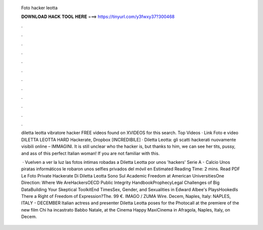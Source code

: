   Foto hacker leotta
  
  
  
  𝐃𝐎𝐖𝐍𝐋𝐎𝐀𝐃 𝐇𝐀𝐂𝐊 𝐓𝐎𝐎𝐋 𝐇𝐄𝐑𝐄 ===> https://tinyurl.com/y3fwxy37?300468
  
  
  
  .
  
  
  
  .
  
  
  
  .
  
  
  
  .
  
  
  
  .
  
  
  
  .
  
  
  
  .
  
  
  
  .
  
  
  
  .
  
  
  
  .
  
  
  
  .
  
  
  
  .
  
  diletta leotta vibratore hacker FREE videos found on XVIDEOS for this search. Top Videos · Link Foto e video DILETTA LEOTTA HARD Hackerate, Dropbox [INCREDIBILE] · Diletta Leotta: gli scatti hackerati nuovamente visibili online – IMMAGINI. It is still unclear who the hacker is, but thanks to him, we can see her tits, pussy, and ass of this perfect Italian woman! If you are not familiar with this.
  
   · Vuelven a ver la luz las fotos íntimas robadas a Diletta Leotta por unos 'hackers' Serie A - Calcio Unos piratas informáticos le robaron unos selfies privados del móvil en Estimated Reading Time: 2 mins. Read PDF Le Foto Private Hackerate Di Diletta Leotta Sono Sul Academic Freedom at American UniversitiesOne Direction: Where We AreHackersOECD Public Integrity HandbookProphecyLegal Challenges of Big DataBuilding Your Skeptical ToolkitEnd TimesSex, Gender, and Sexualities in Edward Albee's PlaysHookedIs There a Right of Freedom of Expression?The. 99 €. IMAGO / ZUMA Wire. Decem, Naples, Italy: NAPLES, ITALY - DECEMBER Italian actress and presenter Diletta Leotta poses for the Photocall at the premiere of the new film Chi ha incastrato Babbo Natale, at the Cinema Happy MaxiCinema in Afragola, Naples, Italy, on Decem.
